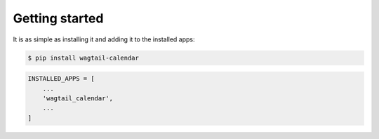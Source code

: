 Getting started
===============

It is as simple as installing it and adding it to the installed apps:

.. code-block:: bash

    $ pip install wagtail-calendar


.. code-block:: python

    INSTALLED_APPS = [
        ...
        'wagtail_calendar',
        ...
    ]
